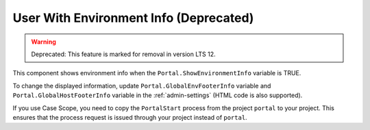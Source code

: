 .. _customization-user-with-environment-info:

User With Environment Info (Deprecated)
=======================================
.. warning:: Deprecated: This feature is marked for removal in version LTS 12.

This component shows environment info when the ``Portal.ShowEnvironmentInfo`` variable is TRUE.

|user-with-environment-info|

To change the displayed information, update ``Portal.GlobalEnvFooterInfo`` variable and ``Portal.GlobalHostFooterInfo`` variable in the :ref:`admin-settings` (HTML code is also supported).

If you use Case Scope, you need to copy the ``PortalStart`` process from the
project ``portal`` to your project. This ensures that the process request is
issued through your project instead of ``portal``.

.. |user-with-environment-info| image:: ../../screenshots/dashboard/environment-info.png